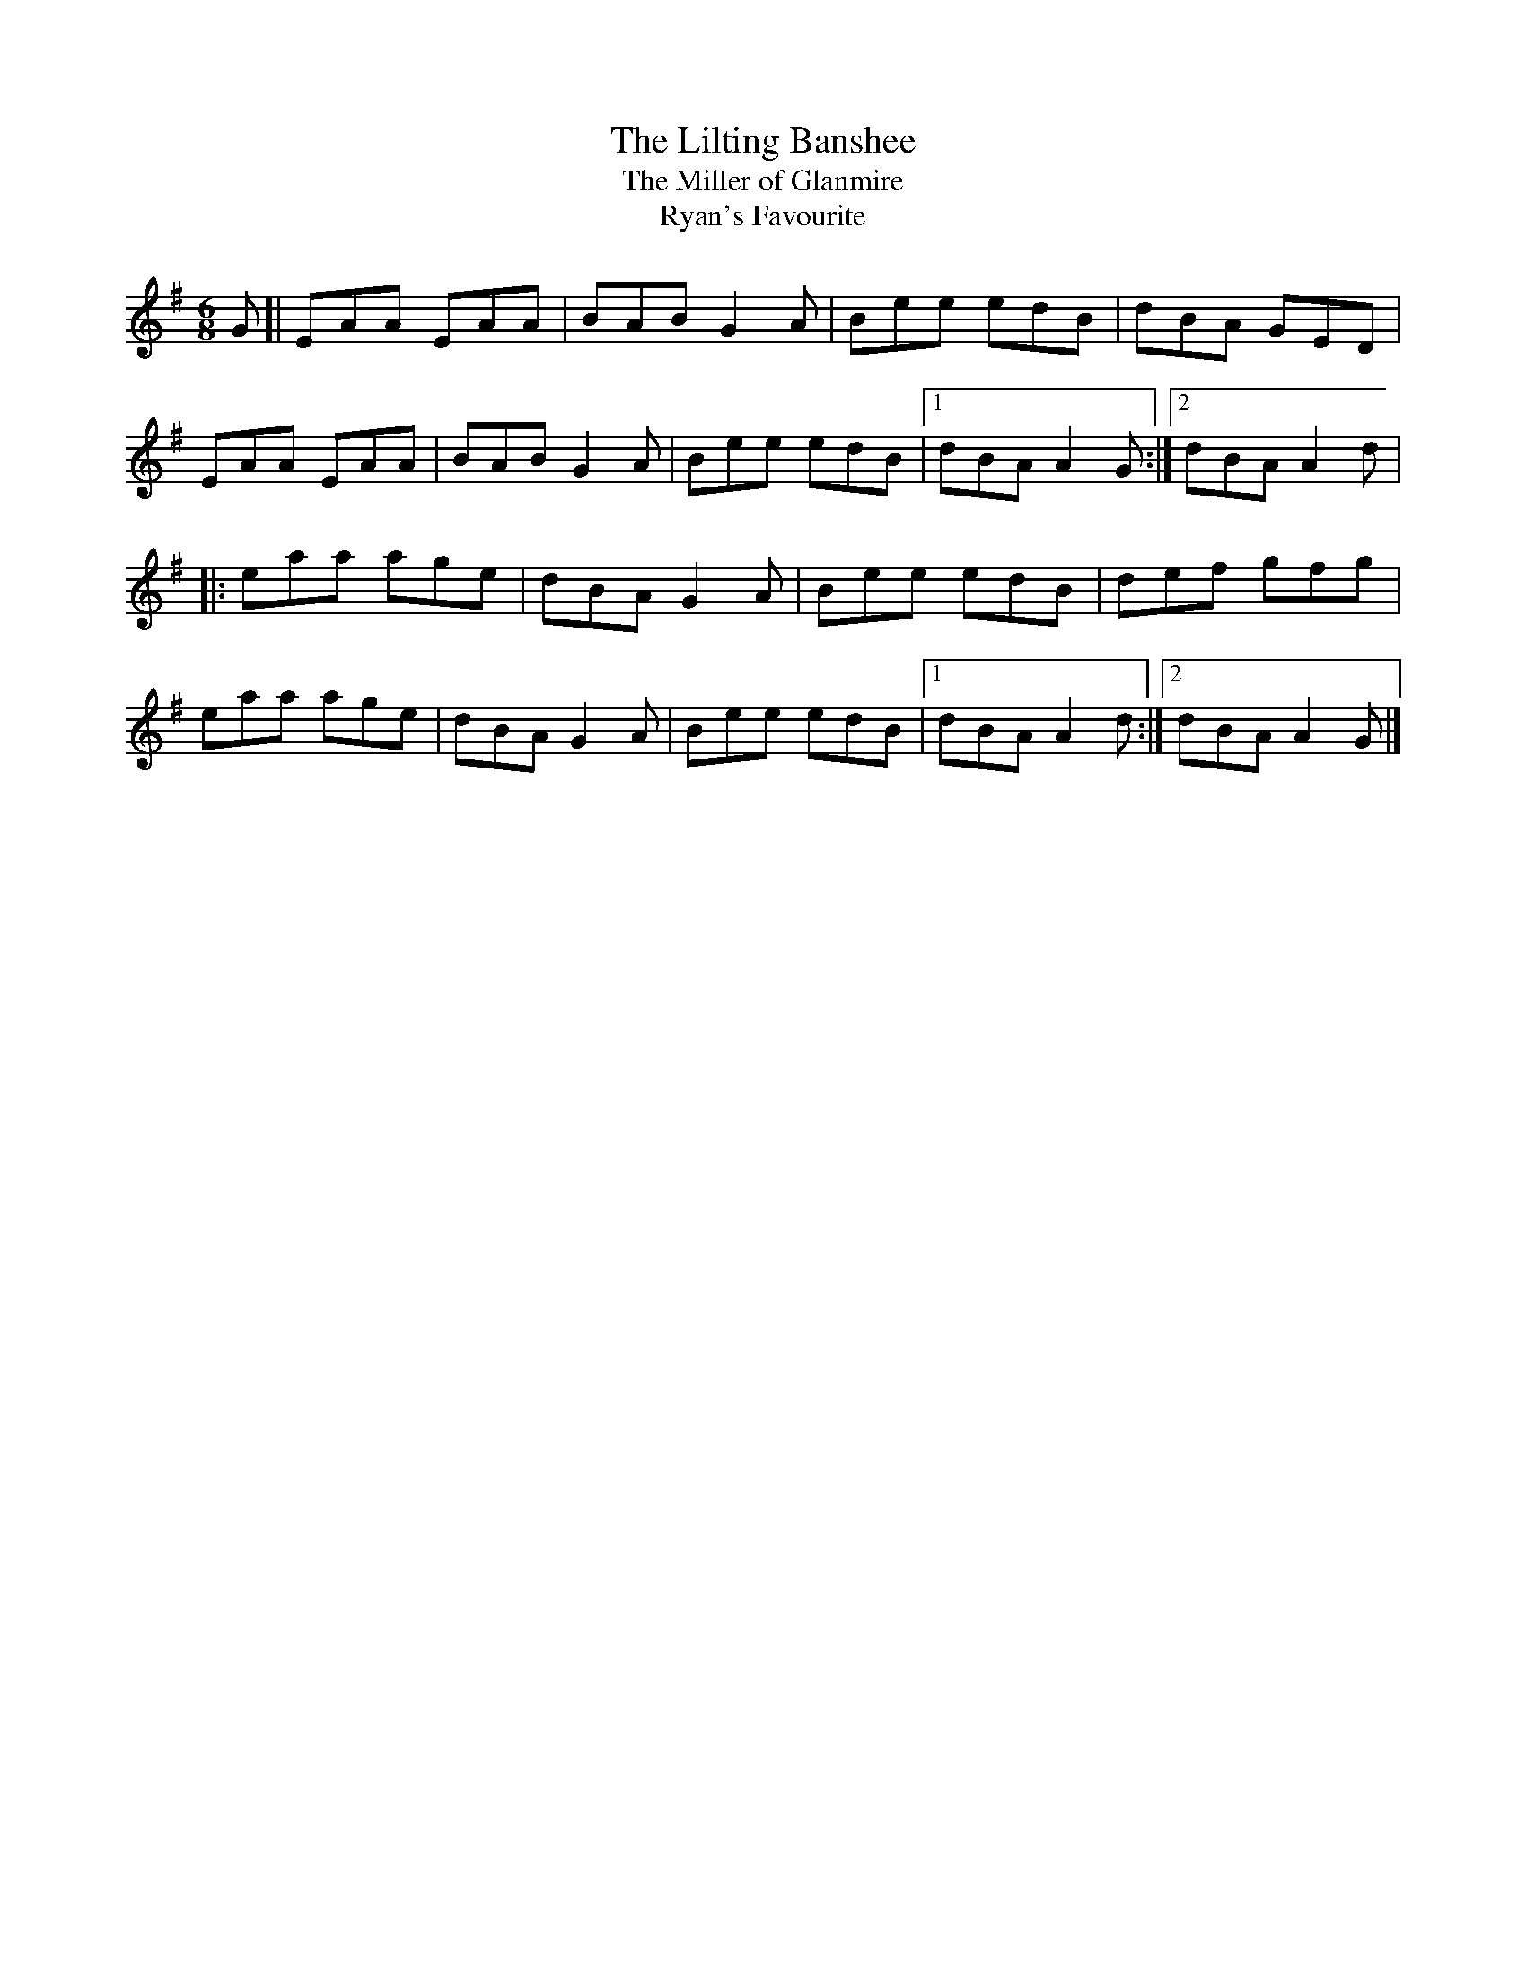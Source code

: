 X: 30
T:Lilting Banshee, The
T:Miller of Glanmire, The
T:Ryan's Favourite
M:6/8
L:1/8
R:Double Jig
K:ADor
G[|EAA EAA|BAB G2A|Bee edB|dBA GED|!
EAA EAA|BAB G2A|Bee edB|1dBA A2G:|2dBA A2d|!
|:eaa age|dBA G2A|Bee edB|def gfg|!
eaa age|dBA G2A|Bee edB|1dBA A2d:|2dBA A2G|]!
